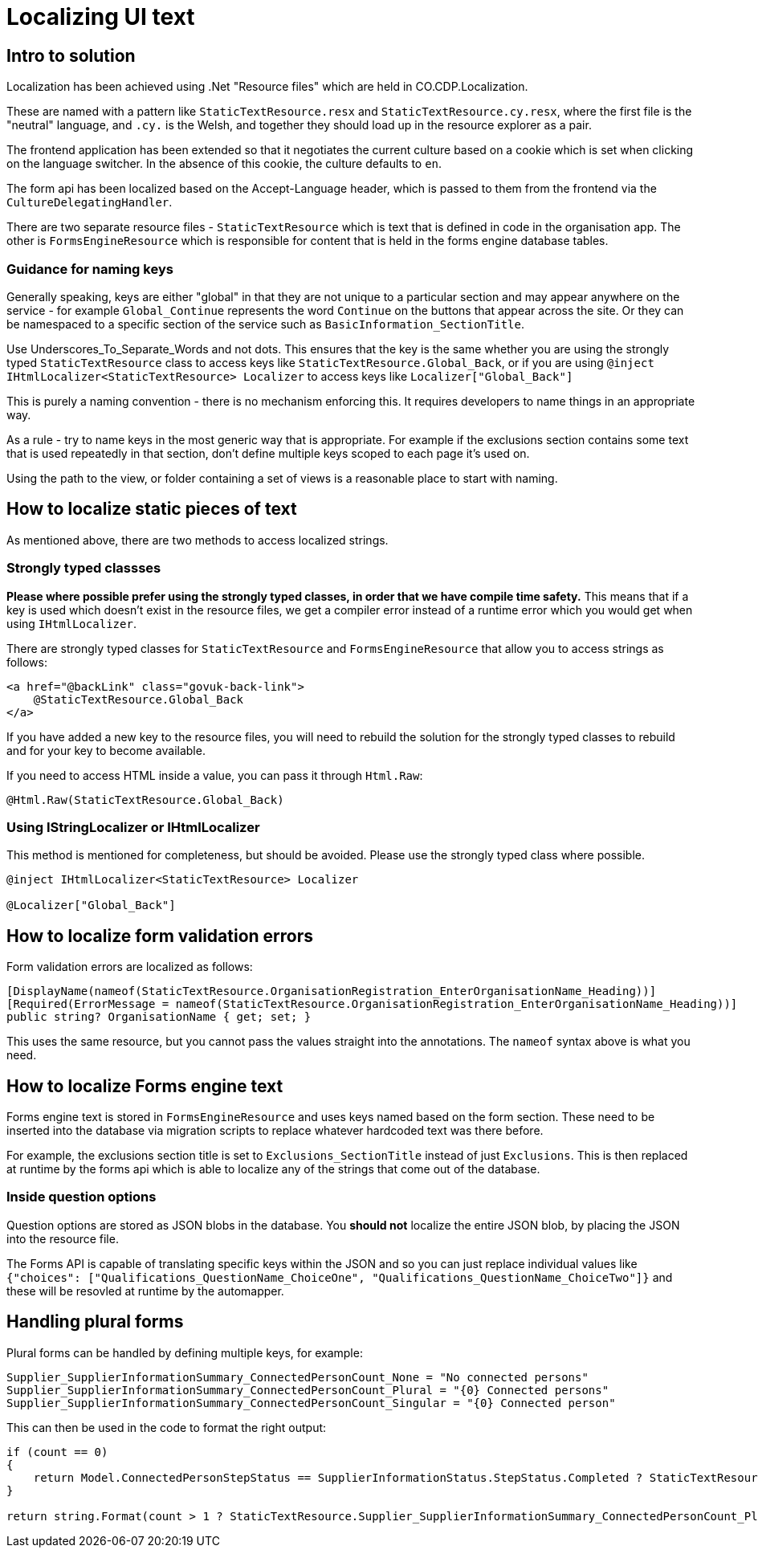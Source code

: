 = Localizing UI text

== Intro to solution

Localization has been achieved using .Net "Resource files" which are held in CO.CDP.Localization.

These are named with a pattern like `StaticTextResource.resx` and `StaticTextResource.cy.resx`, where the first file is the "neutral" language, and `.cy.` is the Welsh, and together they should load up in the resource explorer as a pair.

The frontend application has been extended so that it negotiates the current culture based on a cookie which is set when clicking on the language switcher. In the absence of this cookie, the culture defaults to `en`.

The form api has been localized based on the Accept-Language header, which is passed to them from the frontend via the `CultureDelegatingHandler`.

There are two separate resource files - `StaticTextResource` which is text that is defined in code in the organisation app. The other is `FormsEngineResource` which is responsible for content that is held in the forms engine database tables.

=== Guidance for naming keys

Generally speaking, keys are either "global" in that they are not unique to a particular section and may appear anywhere on the service - for example `Global_Continue` represents the word `Continue` on the buttons that appear across the site. Or they can be namespaced to a specific section of the service such as `BasicInformation_SectionTitle`.

Use Underscores_To_Separate_Words and not dots. This ensures that the key is the same whether you are using the strongly typed `StaticTextResource` class to access keys like `StaticTextResource.Global_Back`, or if you are using `@inject IHtmlLocalizer<StaticTextResource> Localizer` to access keys like `Localizer["Global_Back"]`

This is purely a naming convention - there is no mechanism enforcing this. It requires developers to name things in an appropriate way.

As a rule - try to name keys in the most generic way that is appropriate. For example if the exclusions section contains some text that is used repeatedly in that section, don't define multiple keys scoped to each page it's used on.

Using the path to the view, or folder containing a set of views is a reasonable place to start with naming.

== How to localize static pieces of text

As mentioned above, there are two methods to access localized strings.

=== Strongly typed classses

*Please where possible prefer using the strongly typed classes, in order that we have compile time safety.* This means that if a key is used which doesn't exist in the resource files, we get a compiler error instead of a runtime error which you would get when using `IHtmlLocalizer`.

There are strongly typed classes for `StaticTextResource` and `FormsEngineResource` that allow you to access strings as follows:

```
<a href="@backLink" class="govuk-back-link">
    @StaticTextResource.Global_Back
</a>
```

If you have added a new key to the resource files, you will need to rebuild the solution for the strongly typed classes to rebuild and for your key to become available.

If you need to access HTML inside a value, you can pass it through `Html.Raw`:

```
@Html.Raw(StaticTextResource.Global_Back)
```

=== Using IStringLocalizer or IHtmlLocalizer

This method is mentioned for completeness, but should be avoided. Please use the strongly typed class where possible.

```
@inject IHtmlLocalizer<StaticTextResource> Localizer

@Localizer["Global_Back"]
```

== How to localize form validation errors

Form validation errors are localized as follows:

```
[DisplayName(nameof(StaticTextResource.OrganisationRegistration_EnterOrganisationName_Heading))]
[Required(ErrorMessage = nameof(StaticTextResource.OrganisationRegistration_EnterOrganisationName_Heading))]
public string? OrganisationName { get; set; }
```

This uses the same resource, but you cannot pass the values straight into the annotations. The `nameof` syntax above is what you need.

== How to localize Forms engine text

Forms engine text is stored in `FormsEngineResource` and uses keys named based on the form section. These need to be inserted into the database via migration scripts to replace whatever hardcoded text was there before.

For example, the exclusions section title is set to `Exclusions_SectionTitle` instead of just `Exclusions`. This is then replaced at runtime by the forms api which is able to localize any of the strings that come out of the database.

=== Inside question options

Question options are stored as JSON blobs in the database. You *should not* localize the entire JSON blob, by placing the JSON into the resource file.

The Forms API is capable of translating specific keys within the JSON and so you can just replace individual values like `{"choices": ["Qualifications_QuestionName_ChoiceOne", "Qualifications_QuestionName_ChoiceTwo"]}` and these will be resovled at runtime by the automapper.

== Handling plural forms

Plural forms can be handled by defining multiple keys, for example:

```
Supplier_SupplierInformationSummary_ConnectedPersonCount_None = "No connected persons"
Supplier_SupplierInformationSummary_ConnectedPersonCount_Plural = "{0} Connected persons"
Supplier_SupplierInformationSummary_ConnectedPersonCount_Singular = "{0} Connected person"
```

This can then be used in the code to format the right output:

```
if (count == 0)
{
    return Model.ConnectedPersonStepStatus == SupplierInformationStatus.StepStatus.Completed ? StaticTextResource.Supplier_SupplierInformationSummary_ConnectedPersonCount_None : string.Empty;
}

return string.Format(count > 1 ? StaticTextResource.Supplier_SupplierInformationSummary_ConnectedPersonCount_Plural : StaticTextResource.Supplier_SupplierInformationSummary_ConnectedPersonCount_Singular, count);
```